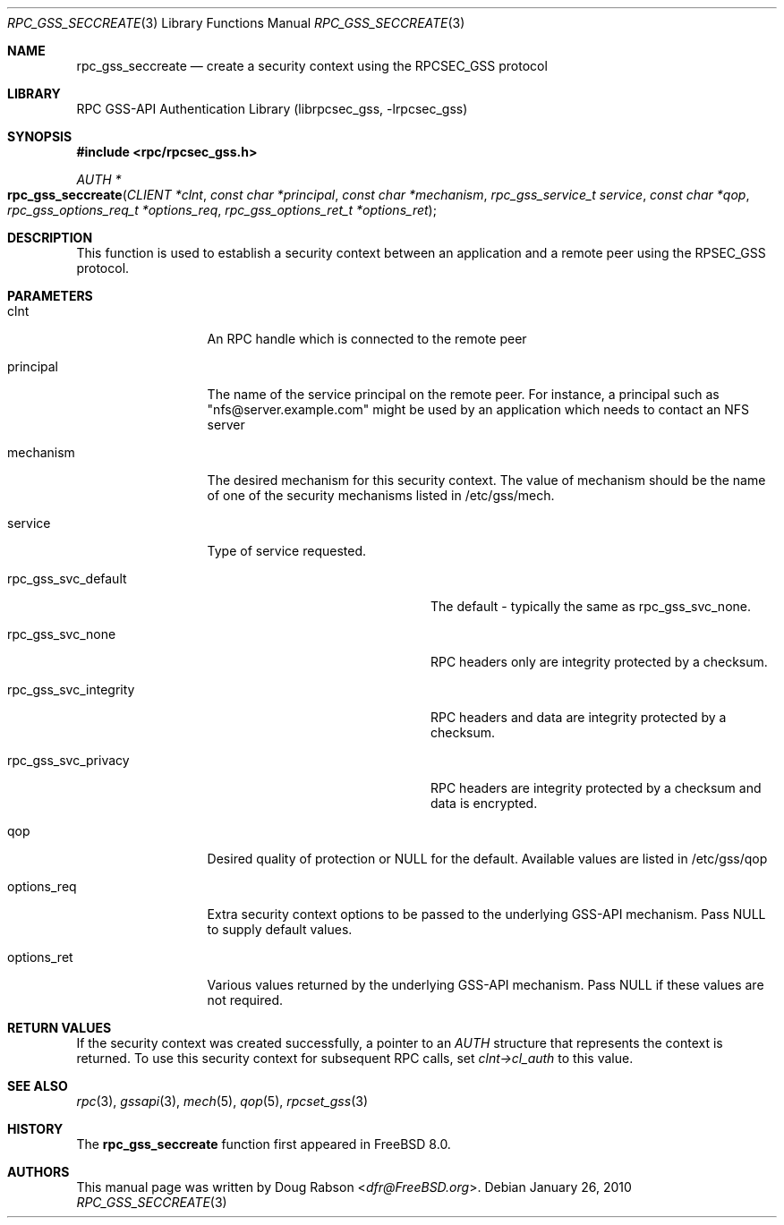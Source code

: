 .\" Copyright (c) 2008 Isilon Inc http://www.isilon.com/
.\" Authors: Doug Rabson <dfr@rabson.org>
.\" Developed with Red Inc: Alfred Perlstein <alfred@FreeBSD.org>
.\"
.\" Redistribution and use in source and binary forms, with or without
.\" modification, are permitted provided that the following conditions
.\" are met:
.\" 1. Redistributions of source code must retain the above copyright
.\"    notice, this list of conditions and the following disclaimer.
.\" 2. Redistributions in binary form must reproduce the above copyright
.\"    notice, this list of conditions and the following disclaimer in the
.\"    documentation and/or other materials provided with the distribution.
.\"
.\" THIS SOFTWARE IS PROVIDED BY THE AUTHOR AND CONTRIBUTORS ``AS IS'' AND
.\" ANY EXPRESS OR IMPLIED WARRANTIES, INCLUDING, BUT NOT LIMITED TO, THE
.\" IMPLIED WARRANTIES OF MERCHANTABILITY AND FITNESS FOR A PARTICULAR PURPOSE
.\" ARE DISCLAIMED.  IN NO EVENT SHALL THE AUTHOR OR CONTRIBUTORS BE LIABLE
.\" FOR ANY DIRECT, INDIRECT, INCIDENTAL, SPECIAL, EXEMPLARY, OR CONSEQUENTIAL
.\" DAMAGES (INCLUDING, BUT NOT LIMITED TO, PROCUREMENT OF SUBSTITUTE GOODS
.\" OR SERVICES; LOSS OF USE, DATA, OR PROFITS; OR BUSINESS INTERRUPTION)
.\" HOWEVER CAUSED AND ON ANY THEORY OF LIABILITY, WHETHER IN CONTRACT, STRICT
.\" LIABILITY, OR TORT (INCLUDING NEGLIGENCE OR OTHERWISE) ARISING IN ANY WAY
.\" OUT OF THE USE OF THIS SOFTWARE, EVEN IF ADVISED OF THE POSSIBILITY OF
.\" SUCH DAMAGE.
.\"
.\" $FreeBSD$
.Dd January 26, 2010
.Dt RPC_GSS_SECCREATE 3
.Os
.Sh NAME
.Nm rpc_gss_seccreate
.Nd "create a security context using the RPCSEC_GSS protocol"
.Sh LIBRARY
.Lb librpcsec_gss
.Sh SYNOPSIS
.In rpc/rpcsec_gss.h
.Ft AUTH *
.Fo rpc_gss_seccreate
.Fa "CLIENT *clnt"
.Fa "const char *principal"
.Fa "const char  *mechanism"
.Fa "rpc_gss_service_t service"
.Fa "const char *qop"
.Fa "rpc_gss_options_req_t *options_req"
.Fa "rpc_gss_options_ret_t *options_ret"
.Fc
.Sh DESCRIPTION
This function is used to establish a security context between an
application and a remote peer using the RPSEC_GSS protocol.
.Sh PARAMETERS
.Bl -tag -width "options_req"
.It clnt
An RPC handle which is connected to the remote peer
.It principal
The name of the service principal on the remote peer.
For instance, a principal such as
.Qq nfs@server.example.com
might be used by an application which needs to contact an NFS server
.It mechanism
The desired mechanism for this security context.
The value of mechanism should be the name of one of the security
mechanisms listed in /etc/gss/mech.
.It service
Type of service requested.
.Bl -tag -width "rpc_gss_svc_integrity"
.It rpc_gss_svc_default
The default - typically the same as
.Dv rpc_gss_svc_none .
.It rpc_gss_svc_none
RPC headers only are integrity protected by a checksum.
.It rpc_gss_svc_integrity
RPC headers and data are integrity protected by a checksum.
.It rpc_gss_svc_privacy
RPC headers are integrity protected by a checksum and data is encrypted.
.El
.It qop
Desired quality of protection or NULL for the default.
Available values are listed in /etc/gss/qop
.It options_req
Extra security context options to be passed to the underlying GSS-API
mechanism.
Pass
.Dv NULL
to supply default values.
.It options_ret
Various values returned by the underlying GSS-API mechanism.
Pass
.Dv NULL
if these values are not required.
.El
.Sh RETURN VALUES
If the security context was created successfully, a pointer to an
.Vt AUTH
structure that represents the context is returned.
To use this security context for subsequent RPC calls, set
.Va clnt->cl_auth
to this value.
.Sh SEE ALSO
.Xr rpc 3 ,
.Xr gssapi 3 ,
.Xr mech 5 ,
.Xr qop 5 ,
.Xr rpcset_gss 3
.Sh HISTORY
The
.Nm
function first appeared in
.Fx 8.0 .
.Sh AUTHORS
This
manual page was written by
.An Doug Rabson Aq Mt dfr@FreeBSD.org .
